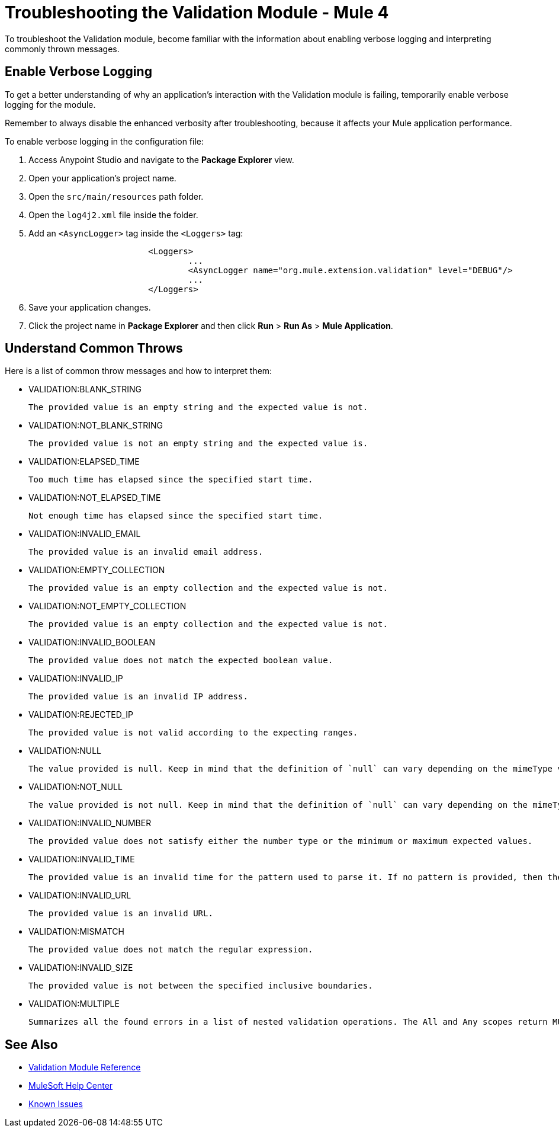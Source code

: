 = Troubleshooting the Validation Module - Mule 4

To troubleshoot the Validation module, become familiar with the information about enabling verbose logging and interpreting commonly thrown messages.

== Enable Verbose Logging

To get a better understanding of why an application's interaction with the Validation module is failing, temporarily enable verbose logging for the module. +

Remember to always disable the enhanced verbosity after troubleshooting, because it affects your Mule application performance.

To enable verbose logging in the configuration file:

. Access Anypoint Studio and navigate to the *Package Explorer* view.
. Open your application's project name.
. Open the `src/main/resources` path folder.
. Open the `log4j2.xml` file inside the folder.
. Add an `<AsyncLogger>` tag inside the `<Loggers>` tag:
+
[source,xml,linenums]
----
			<Loggers>
				...
				<AsyncLogger name="org.mule.extension.validation" level="DEBUG"/>
				...
			</Loggers>
----
[start=6]
. Save your application changes.
. Click the project name in *Package Explorer* and then click *Run* > *Run As* > *Mule Application*.


== Understand Common Throws

Here is a list of common throw messages and how to interpret them:

* VALIDATION:BLANK_STRING

 The provided value is an empty string and the expected value is not.

* VALIDATION:NOT_BLANK_STRING

 The provided value is not an empty string and the expected value is.

* VALIDATION:ELAPSED_TIME

 Too much time has elapsed since the specified start time.

* VALIDATION:NOT_ELAPSED_TIME

 Not enough time has elapsed since the specified start time.

* VALIDATION:INVALID_EMAIL

 The provided value is an invalid email address.

* VALIDATION:EMPTY_COLLECTION

 The provided value is an empty collection and the expected value is not.

* VALIDATION:NOT_EMPTY_COLLECTION

 The provided value is an empty collection and the expected value is not.

* VALIDATION:INVALID_BOOLEAN

 The provided value does not match the expected boolean value.

* VALIDATION:INVALID_IP

 The provided value is an invalid IP address.

* VALIDATION:REJECTED_IP

 The provided value is not valid according to the expecting ranges.

* VALIDATION:NULL

 The value provided is null. Keep in mind that the definition of `null` can vary depending on the mimeType value. For example, for an `application/java` mimeType, `null` means a blank pointer. However, if the mimeType is `application/json`, then the String `null` is also a null value.

* VALIDATION:NOT_NULL

 The value provided is not null. Keep in mind that the definition of `null` can vary depending on the mimeType value. For example, for an `application/java` mimeType, `null` means a blank pointer. However, if the mimeType is `application/json`, then the String `null` is also a null value.

* VALIDATION:INVALID_NUMBER

 The provided value does not satisfy either the number type or the minimum or maximum expected values.

* VALIDATION:INVALID_TIME

 The provided value is an invalid time for the pattern used to parse it. If no pattern is provided, then the locale's default is used.

* VALIDATION:INVALID_URL

 The provided value is an invalid URL.

* VALIDATION:MISMATCH

 The provided value does not match the regular expression.

* VALIDATION:INVALID_SIZE

 The provided value is not between the specified inclusive boundaries.

* VALIDATION:MULTIPLE

 Summarizes all the found errors in a list of nested validation operations. The All and Any scopes return MUTIPLE as long as the nested operations in these secops are also of type VALIDATION.

== See Also

* xref:validation-documentation.adoc[Validation Module Reference]
* https://help.mulesoft.com[MuleSoft Help Center]
* https://issues.salesforce.com/[Known Issues]
